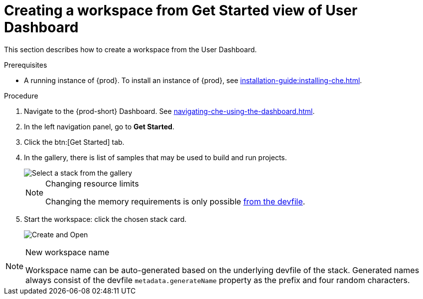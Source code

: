 // Module included in the following assemblies:
//
// creating-a-workspace-from-code-sample

[id="creating-a-workspace-from-get-started-view-of-user-dashboard_{context}"]
= Creating a workspace from Get Started view of User Dashboard

This section describes how to create a workspace from the User Dashboard.

.Prerequisites

* A running instance of {prod}. To install an instance of {prod}, see xref:installation-guide:installing-che.adoc[].

.Procedure

. Navigate to the {prod-short} Dashboard. See xref:navigating-che-using-the-dashboard.adoc[].

. In the left navigation panel, go to *Get Started*.

. Click the btn:[Get Started] tab.

. In the gallery, there is list of samples that may be used to build and run projects.
+
image::workspaces/{project-context}-select-sample.png[Select a stack from the gallery]
+
[NOTE]
.Changing resource limits
====
Changing the memory requirements is only possible xref:proc_changing-the-configuration-of-an-existing-workspace.adoc[from the devfile].
====

. Start the workspace: click the chosen stack card.
+
image::workspaces/{project-context}-sample-card.png[Create and Open]


[NOTE]
.New workspace name
====
Workspace name can be auto-generated based on the underlying devfile of the stack. Generated names always consist of the devfile `metadata.generateName` property as the prefix and four random characters.
====
